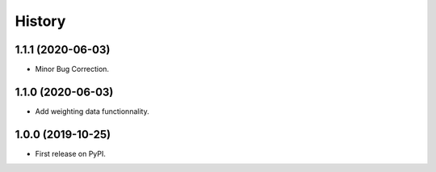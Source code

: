 =======
History
=======

1.1.1 (2020-06-03)
------------------

* Minor Bug Correction.

1.1.0 (2020-06-03)
------------------

* Add weighting data functionnality.

1.0.0 (2019-10-25)
------------------

* First release on PyPI.

